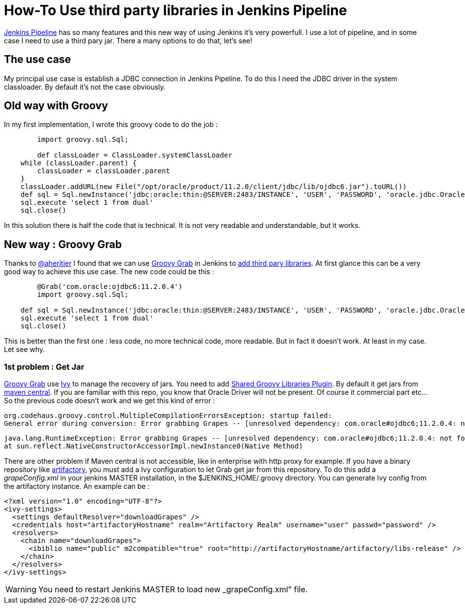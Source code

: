 :hp-tags: Jenkins, Groovy
:published_at: 2017-07-10

= How-To Use third party libraries in Jenkins Pipeline

https://jenkins.io/doc/book/pipeline/[Jenkins Pipeline] has so many features and this new way of using Jenkins it's very powerfull.
I use a lot of pipeline, and in some case I need to use a third pary jar. There a many options to do that, let's see!

== The use case
My principal use case is establish a JDBC connection in Jenkins Pipeline. To do this I need the JDBC driver in the system classloader. By default it's not the case obviously.

== Old way with Groovy
In my first implementation, I wrote this groovy code to do the job : 

[source,groovy]
----
	import groovy.sql.Sql;
    
 	def classLoader = ClassLoader.systemClassLoader
    while (classLoader.parent) {
        classLoader = classLoader.parent
    }
    classLoader.addURL(new File("/opt/oracle/product/11.2.0/client/jdbc/lib/ojdbc6.jar").toURL())
    def sql = Sql.newInstance('jdbc:oracle:thin:@SERVER:2483/INSTANCE', 'USER', 'PASSWORD', 'oracle.jdbc.OracleDriver')
    sql.execute 'select 1 from dual'
    sql.close()
----

In this solution there is half the code that is technical. It is not very readable and understandable, but it works.

== New way : Groovy Grab
Thanks to https://twitter.com/aheritier[@aheritier] I found that we can use http://docs.groovy-lang.org/latest/html/documentation/grape.html#_quick_start[Groovy Grab] in Jenkins to https://jenkins.io/doc/book/pipeline/shared-libraries/#using-third-party-libraries[add third pary libraries].
At first glance this can be a very good way to achieve this use case.
The new code could be this : 

[source,groovy]
----
	@Grab('com.oracle:ojdbc6:11.2.0.4')
	import groovy.sql.Sql;
    
    def sql = Sql.newInstance('jdbc:oracle:thin:@SERVER:2483/INSTANCE', 'USER', 'PASSWORD', 'oracle.jdbc.OracleDriver')
    sql.execute 'select 1 from dual'
    sql.close()
----

This is better than the first one : less code, no more technical code, more readable.
But in fact it doesn't work. At least in my case.
Let see why.

=== 1st problem : Get Jar
http://docs.groovy-lang.org/latest/html/documentation/grape.html#_quick_start[Groovy Grab] use http://ant.apache.org/ivy/[Ivy] to manage the recovery of jars.
You need to add https://wiki.jenkins.io/display/JENKINS/Pipeline+Shared+Groovy+Libraries+Plugin[Shared Groovy Libraries Plugin].
By default it get jars from https://search.maven.org/[maven central].
If you are familiar with this repo, you know that Oracle Driver will not be present. Of course it commercial part etc...
So the previous code doesn't work and we get this kind of error :

 org.codehaus.groovy.control.MultipleCompilationErrorsException: startup failed:
 General error during conversion: Error grabbing Grapes -- [unresolved dependency: com.oracle#ojdbc6;11.2.0.4: not found]

 java.lang.RuntimeException: Error grabbing Grapes -- [unresolved dependency: com.oracle#ojdbc6;11.2.0.4: not found]
	at sun.reflect.NativeConstructorAccessorImpl.newInstance0(Native Method)

There are other problem if Maven central is not accessible, like in enterprise with http proxy for example.
If you have a binary repository like https://www.jfrog.com/artifactory/[artifactory], you must add a Ivy configuration to let Grab get jar from this repository.
To do this add a _grapeConfig.xml_ in your jenkins MASTER installation, in the $JENKINS_HOME/.groovy directory.
You can generate Ivy config from the artifactory instance.
An example can be : 

[source,xml]
----
<?xml version="1.0" encoding="UTF-8"?>
<ivy-settings>
  <settings defaultResolver="downloadGrapes" />
  <credentials host="artifactoryHostname" realm="Artifactory Realm" username="user" passwd="password" />
  <resolvers>
    <chain name="downloadGrapes">
      <ibiblio name="public" m2compatible="true" root="http://artifactoryHostname/artifactory/libs-release" />
    </chain>
  </resolvers>
</ivy-settings>
----

WARNING: You need to restart Jenkins MASTER to load new _grapeConfig.xml" file.

